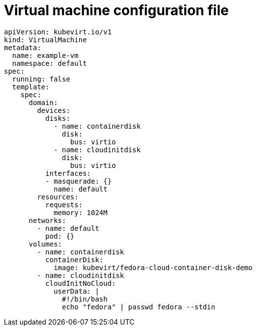 // Module included in the following assemblies:
//
// * virt/virtual_machines/vm_networking/virt-using-the-default-pod-network-with-virt.adoc

[id="virt-template-vm-config_{context}"]
= Virtual machine configuration file

[source,yaml]
----
apiVersion: kubevirt.io/v1
kind: VirtualMachine
metadata:
  name: example-vm
  namespace: default
spec:
  running: false
  template:
    spec:
      domain:
        devices:
          disks:
            - name: containerdisk
              disk:
                bus: virtio
            - name: cloudinitdisk
              disk:
                bus: virtio
          interfaces:
          - masquerade: {}
            name: default
        resources:
          requests:
            memory: 1024M
      networks:
        - name: default
          pod: {}
      volumes:
        - name: containerdisk
          containerDisk:
            image: kubevirt/fedora-cloud-container-disk-demo
        - name: cloudinitdisk
          cloudInitNoCloud:
            userData: |
              #!/bin/bash
              echo "fedora" | passwd fedora --stdin
----

